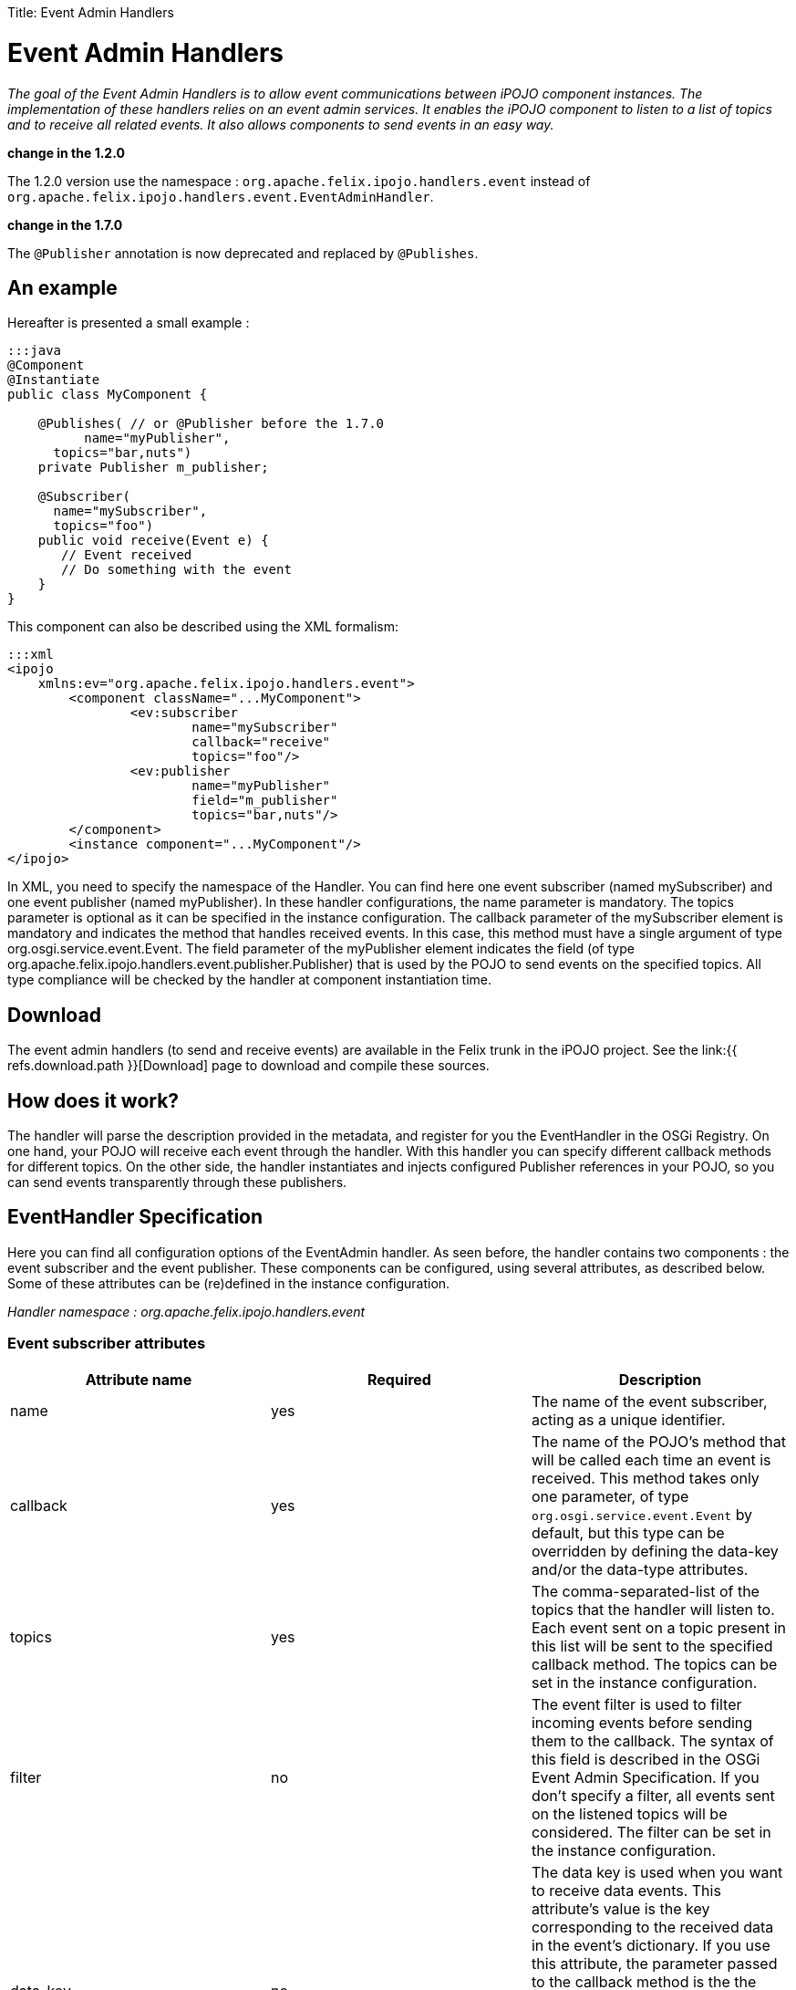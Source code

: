 :doctype: book

Title: Event Admin Handlers

= Event Admin Handlers

_The goal of the Event Admin Handlers is to allow event communications between iPOJO component instances.
The implementation of these handlers relies on an event admin services.
It enables the iPOJO component to listen to a list of topics and to receive all related events.
It also allows components to send events in an easy way._

[TOC]+++<div class="alert alert-warning">+++*change in the 1.2.0*

The 1.2.0 version use the namespace : `org.apache.felix.ipojo.handlers.event` instead of `org.apache.felix.ipojo.handlers.event.EventAdminHandler`.+++</div>++++++<div class="alert alert-warning">+++*change in the 1.7.0*

The `@Publisher` annotation is now deprecated and replaced by `@Publishes`.+++</div>+++

== An example

Hereafter is presented a small example :

....
:::java
@Component
@Instantiate
public class MyComponent {

    @Publishes( // or @Publisher before the 1.7.0
	  name="myPublisher",
      topics="bar,nuts")
    private Publisher m_publisher;

    @Subscriber(
      name="mySubscriber",
      topics="foo")
    public void receive(Event e) {
       // Event received
       // Do something with the event
    }
}
....

This component can also be described using the XML formalism:

 :::xml
 <ipojo
     xmlns:ev="org.apache.felix.ipojo.handlers.event">
 	<component className="...MyComponent">
 		<ev:subscriber
 			name="mySubscriber"
 			callback="receive"
 			topics="foo"/>
 		<ev:publisher
 			name="myPublisher"
 			field="m_publisher"
 			topics="bar,nuts"/>
 	</component>
 	<instance component="...MyComponent"/>
 </ipojo>

In XML, you need to specify the namespace of the Handler.
You can find here one event subscriber (named mySubscriber) and one event publisher (named myPublisher).
In these handler configurations, the name parameter is mandatory.
The topics parameter is optional as it can be specified in the instance configuration.
The callback parameter of the mySubscriber element is mandatory and indicates the method that handles received events.
In this case, this method must have a single argument of type org.osgi.service.event.Event.
The field parameter of the myPublisher element indicates the field (of type org.apache.felix.ipojo.handlers.event.publisher.Publisher) that is used by the POJO to send events on the specified topics.
All type compliance will be checked by the handler at component instantiation time.

== Download

The event admin handlers (to send and receive events) are available in the Felix trunk in the iPOJO project.
See the link:{{ refs.download.path }}[Download] page to download and compile these sources.

== How does it work?

The handler will parse the description provided in the metadata, and register for you the EventHandler in the OSGi Registry.
On one hand, your POJO will receive each event through the handler.
With this handler you can specify different callback methods for different topics.
On the other side, the handler instantiates and injects configured Publisher references in your POJO, so you can send events transparently through these publishers.

== EventHandler Specification

Here you can find all configuration options of the EventAdmin handler.
As seen before, the handler contains two components : the event subscriber and the event publisher.
These components can be configured, using several attributes, as described below.
Some of these attributes can be (re)defined in the instance configuration.

_Handler namespace :_ _org.apache.felix.ipojo.handlers.event_

=== Event subscriber attributes

|===
| Attribute name | Required | Description

| name
| yes
| The name of the event subscriber, acting as a unique identifier.

| callback
| yes
| The name of the POJO's method that will be called each time an event is received.
This method takes only one parameter, of type `org.osgi.service.event.Event` by default, but this type can be overridden by defining the data-key and/or the data-type attributes.

| topics
| yes
| The comma-separated-list of the topics that the handler will listen to.
Each event sent on a topic present in this list will be sent to the specified callback method.
The topics can be set in the instance configuration.

| filter
| no
| The event filter is used to filter incoming events before sending them to the callback.
The syntax of this field is described in the OSGi Event Admin Specification.
If you don't specify a filter, all events sent on the listened topics will be considered.
The filter can be set in the instance configuration.

| data-key
| no
| The data key is used when you want to receive data events.
This attribute's value is the key corresponding to the received data in the event's dictionary.
If you use this attribute, the parameter passed to the callback method is the the value associated to this key, not the whole event.
This attribute is generally used with the **data-type** attribute to specify the received object type.
If an event is received and it does not contain such a key, it is ignored (with a warning message).

| data-type
| no
| This attribute is associated to the data-key attribute.
It specifies the type of objects (`java.lang.Object` by default) that the callback expects.
It is used to determine the unique callback method (in case of multiple methods with the same name) and to check type compliance at event reception.
Data events that are not corresponding to the specified type will be ignored (with a warning message).
|===

=== Event publisher attributes

|===
| Attribute name | Required | Description

| name
| yes
| The name of the event publisher, acting as a unique identifier.

| field
| yes
| The name of the POJO's field that will be used to send events.
The field is initialized at component instantiation time.
The type of the field must be : `org.apache.felix.ipojo.handlers.event.publisher.Publisher`.
Despite it creates a dependency between the component code and the handler, this system allows hiding the whole complexity of event sending.

| topics
| yes
| The comma-separated-list of the topics on which events will be sent.
Topics can be set in the instance configuration

| data-key
| no
| The data key is used when you want to send data events.
This attribute's value is the key, in the event's dictionary, in which sent data are stored.
When you use the `sendData` method of the Publisher, the given object is placed in the event dictionary, associated with the specified data-key.
The default value of this attribute is `user.data`.

| synchronous
| no
| Determines if event sending is synchronous or not.
By default, events are sent asynchronously, but you can specify there the desired behaviour of the Publisher.
|===

=== Instance configuration

Some of the described attributes can be (re)defined in the instance configuration section of your metadata file.
Its permits to configure event management instance by instance.
The following properties are used by the handler :

* _event.topics_ : overrides _topics_ attribute, available for both subscribers and publishers configuration
* _event.filter_ : overrides _filter_ attribute, available for subscribers configuration only.

=== Publisher interface

The Publisher interface is the link between the component code and the handler.
It permits to publish events on the topics specified in the component's description (or instance configuration).
The implemented methods are :

* `public void send(Dictionary content)` : This method is used to send a 	standard event, with the specified content.
Some specific properties may be added in the content to satisfy EventAdmin specification (e.g., event.topic).
* `public void sendData(Object 	o)` : This method is the easier way to send data.
The given object is placed in the event dictionary according 	to the _data-key_ attribute (or its default value).
Then, this 	dictionary is sent as a regular event.

== Handler Architecture

Here is shown the global architecture of the EventHandler : the interactions between the user components (i.e., POJO), the handler and the OSGi runtime environment.

image::handler-arch.png[]

== EventHandler Features

In this section, you will find some examples of the handler's features.

=== Instance customization

As described in the 'Instance configuration' section, you can (re)define some of the subscribers or publishers attributes.
You can notice that required attributes that are not defined in the component description must be defined in the instance configuration section.
Hereafter is an example of an instance configuration of this handler :

 :::xml
 <ipojo>
 	<instance component="...MyComponent">
 		<property name="event.topics">
 			<property name="mySubscriber" value="foo"/>
 			<property name="myPublisher" value="bar,nuts"/>
 		</property>
 		<property name="event.filter">
 			<property name="mySubscriber"
 				    value="|((arg=Minibar)(arg=Coconuts))"/>
 		</property>
 	</instance>
 </ipojo>

=== Data events

One of the most important features of the EventHandler is the capability of sending and receiving data events.
You may know that the OSGi EventAdmin Service allows bundles to send custom objects in events, inserting them in the event's dictionary.
The EventHandler hides the dictionary manipulation and allows iPOJO components to receive custom objects at any time.

First, you have define the _data-key_ attribute in the publisher configuration (`dataKey` in annotations).
Sent objects will be contained in the event dictionary and are accessible with the "user.data" key.

 :::xml
 <ipojo
     xmlns:ev="org.apache.felix.ipojo.handlers.event">
     <component className="...DataPublisher">
 		<ev:publisher
 			name="myPublisher"
 			field="m_publisher"
 			topics="myTopic"
 			data-key="my.data"/>
 	</component>
 	<instance component="...DataPublisher"/>
 </ipojo>

Then you can use the _sendData_ method of your configured publisher.

....
:::java
import org.apache.felix.ipojo.handlers.event.publisher.Publisher;
//...
public class DataPublisher ... {
    private Publisher m_publisher;

    public void doSomething() {
      // MyFavoriteType extends MyFavoriteInterface
      MyFavoriteType data = new MyFavoriteType(...);
      //...
      // Send a data event
      m_publisher.sendData(data);
    }
}
....

The second step is to configure an event subscriber to receive such events.
The _data-key_ attribute's  value of the subscriber must be the same than the publisher's one.
The _data-type_ describes the type of received data events, and thus, must be compatible with the sent object's type (i.e., super-class or inherited interface).
Then you can finally receive the sent object in the callback method.
The parameter type of the callback must be the same than the data-type attribute value.

 :::xml
 <ipojo
    xmlns:ev="org.apache.felix.ipojo.handlers.event">
 	<component className="...DataEventSubscriber">
 		<ev:subscriber
 			name="mySubscriber"
 			callback="handleData"
 			topics="myTopic"
 			data-key="my.data"
 			data-type="my.package.MyFavoriteInterface"/>
 	</component>
 	<instance component="...DataEventSubscriber"/>
 </ipojo>

&nbsp;

 :::java
 import my.package.MyFavoriteInterface;
 //...
 public class DataEventSubscriber ... {
   public void handleData(MyFavoriteInterface o) {
      // Object received
      //...
    }
 }

Annotations use a different set of attributes:

* data-key is replaced by `dataKey`
* data-type is replaced by `dataType`

=== Note on synchronous event sending

By default, events are sent using asynchronous sending (a.k.a._post_ in OSGi EventAdmin).
You can use synchronous sending by defining the _synchronous_ attribute of your publisher to true.

The behavior of synchronous event sending is particular when you specify several topics in the publisher description.
The event is synchronously sent to each topic, one by one.
So when you return from this function, you can be sure that the event has been delivered to each topic.

=== Publisher instance information

All events sent by a publisher contains the name of the component instance that sent them.
Its enables to filter received events depending the sender instance.
The instance name is accessible in the event dictionary by the key _publisher.instance.name_.
Despite it goes against MOM principles, this property is useful to trace events and especially event sources.

=== Configuring the handler with annotations

It is possible to configure the handler with a simple annotations available in the annotation pack ('annotation' project in the iPOJO trunk).
Here is an example of usage:

....
:::java
import org.apache.felix.ipojo.annotations.Component;
import org.apache.felix.ipojo.handlers.event.Subscriber;
import org.apache.felix.ipojo.handlers.event.Publishes;
import org.apache.felix.ipojo.handlers.event.publisher.Publisher;
import org.osgi.service.event.Event;


@Component
public class PubSub {
    @Publishes(name="p1", synchronous=true)
    Publisher publisher1;

    @Publishes(name="p2", synchronous=false, topics="foo,bar", data_key="data")
    Publisher publisher2;

    @Publishes(name="p3", synchronous=true, topics="bar")
    Publisher publisher3;

    @Subscriber(name="s1", data_key="data")
    public void receive1(Object foo) {
        // Process event
    }

    @Subscriber(name="s2", topics="foo,bar", filter="(foo=true)")
    public void receive2(Event foo) {
        // Process event
    }

    @Subscriber(name="s3", topics="foo", data*key="data", data*type="java.lang.String")
    public void receive3(String foo) {
        // Process event
    }
}
....
